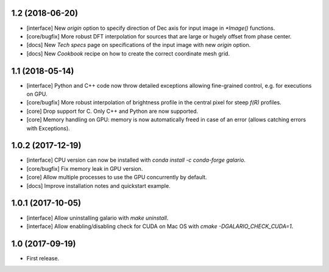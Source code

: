 1.2 (2018-06-20)
++++++++++++++++

- [interface] New `origin` option to specify direction of Dec axis for input image in `*Image()` functions.
- [core/bugfix] More robust DFT interpolation for sources that are large or hugely offset from phase center.
- [docs] New `Tech specs` page on specifications of the input image with new `origin` option.
- [docs] New `Cookbook` recipe on how to create the correct coordinate mesh grid.

1.1 (2018-05-14)
++++++++++++++++

- [interface] Python and C++ code now throw detailed exceptions allowing fine-grained control, e.g. for executions on GPU.
- [core/bugfix] More robust interpolation of brightness profile in the central pixel for steep `f(R)` profiles.
- [core] Drop support for C. Only C++ and Python are now supported.
- [core] Memory handling on GPU: memory is now automatically freed in case of an error (allows catching errors with Exceptions).

1.0.2 (2017-12-19)
++++++++++++++++++
- [interface] CPU version can now be installed with `conda install -c conda-forge galario`.
- [core/bugfix] Fix memory leak in GPU version.
- [core] Allow multiple processes to use the GPU concurrently by default.
- [docs] Improve installation notes and quickstart example.

1.0.1 (2017-10-05)
++++++++++++++++++
- [interface] Allow uninstalling galario with `make uninstall`.
- [interface] Allow enabling/disabling check for CUDA on Mac OS with `cmake -DGALARIO_CHECK_CUDA=1`.

1.0 (2017-09-19)
++++++++++++++++
- First release.
